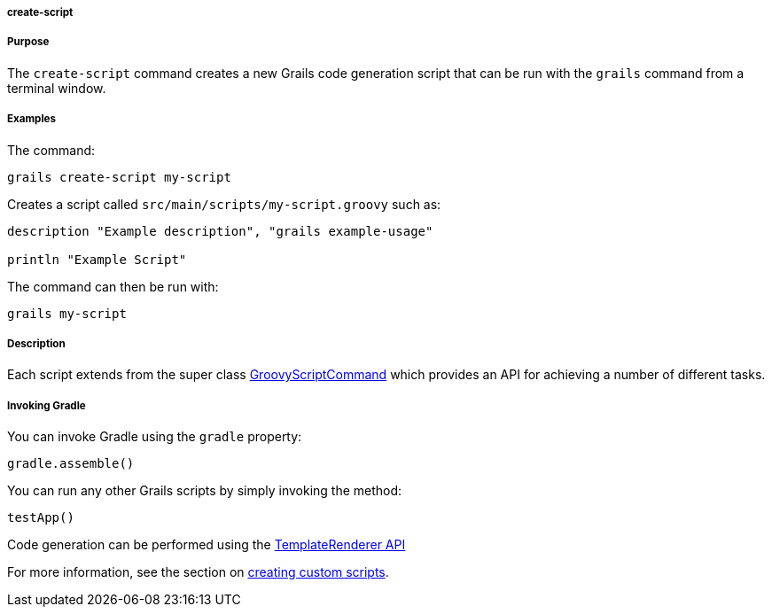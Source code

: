 
===== create-script



===== Purpose


The `create-script` command creates a new Grails code generation script that can be run with the `grails` command from a terminal window.


===== Examples


The command:

[source,java]
----
grails create-script my-script
----

Creates a script called `src/main/scripts/my-script.groovy` such as:

[source,java]
----
description "Example description", "grails example-usage"

println "Example Script"
----

The command can then be run with:

[source,java]
----
grails my-script
----


===== Description


Each script extends from the super class http://docs.grails.org/latest/api/org/grails/cli/profile/commands/script/GroovyScriptCommand.html[GroovyScriptCommand] which provides an API for achieving a number of different tasks.


===== Invoking Gradle


You can invoke Gradle using the `gradle` property:

[source,groovy]
----
gradle.assemble()
----

You can run any other Grails scripts by simply invoking the method:

[source,groovy]
----
testApp()
----

Code generation can be performed using the http://docs.grails.org/latest/api/org/grails/cli/profile/commands/templates/TemplateRenderer.html[TemplateRenderer API]

For more information, see the section on <<commandLine,creating custom scripts>>.